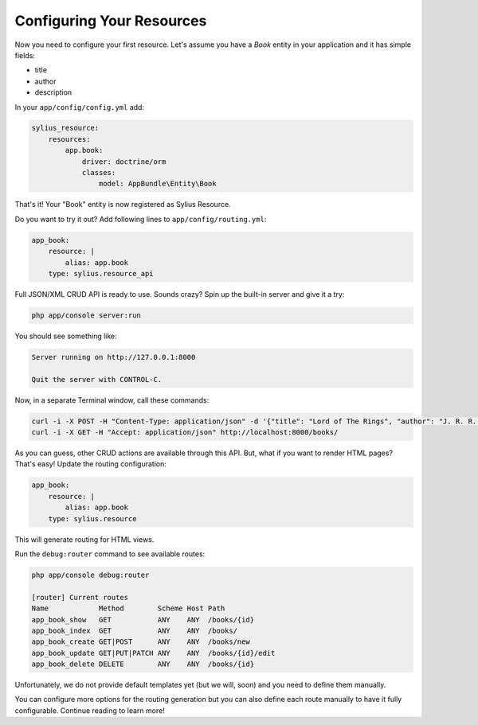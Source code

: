 Configuring Your Resources
==========================

Now you need to configure your first resource. Let's assume you have a *Book* entity in your application and it has simple fields:

* title
* author
* description

In your ``app/config/config.yml`` add:

.. code-block:: yaml

    sylius_resource:
        resources:
            app.book:
                driver: doctrine/orm
                classes:
                    model: AppBundle\Entity\Book

That's it! Your "Book" entity is now registered as Sylius Resource.

Do you want to try it out? Add following lines to ``app/config/routing.yml``:

.. code-block:: yaml

    app_book:
        resource: |
            alias: app.book
        type: sylius.resource_api

Full JSON/XML CRUD API is ready to use. Sounds crazy? Spin up the built-in server and give it a try:

.. code-block:: bash

    php app/console server:run

You should see something like:

.. code-block:: bash

    Server running on http://127.0.0.1:8000

    Quit the server with CONTROL-C.

Now, in a separate Terminal window, call these commands:

.. code-block:: bash

   curl -i -X POST -H "Content-Type: application/json" -d '{"title": "Lord of The Rings", "author": "J. R. R. Tolkien", "description": "Amazing!"}' http://localhost:8000/books/
   curl -i -X GET -H "Accept: application/json" http://localhost:8000/books/

As you can guess, other CRUD actions are available through this API. But, what if you want to render HTML pages? That's easy! Update the routing configuration:

.. code-block:: yaml

    app_book:
        resource: |
            alias: app.book
        type: sylius.resource

This will generate routing for HTML views.

Run the ``debug:router`` command to see available routes:

.. code-block:: bash

    php app/console debug:router

    [router] Current routes
    Name            Method        Scheme Host Path
    app_book_show   GET           ANY    ANY  /books/{id}
    app_book_index  GET           ANY    ANY  /books/
    app_book_create GET|POST      ANY    ANY  /books/new
    app_book_update GET|PUT|PATCH ANY    ANY  /books/{id}/edit
    app_book_delete DELETE        ANY    ANY  /books/{id}

Unfortunately, we do not provide default templates yet (but we will, soon) and you need to define them manually.

You can configure more options for the routing generation but you can also define each route manually to have it fully configurable. Continue reading to learn more!
